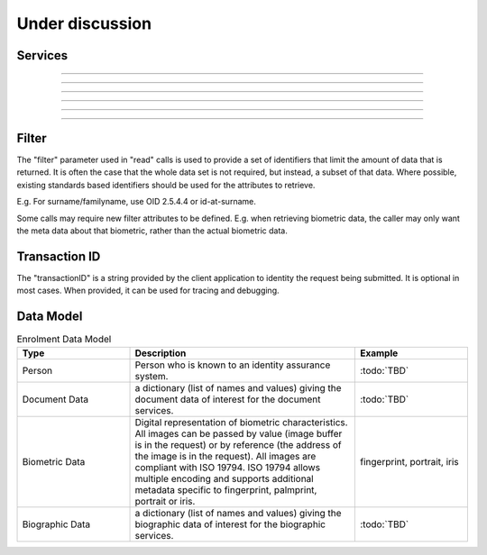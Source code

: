 
Under discussion
----------------



Services
""""""""

.. py:function:: createDocument(personID, documentID, documentData, transactionID)
    :noindex:

    Add a new document for a person.

    **Authorization**: :todo:`To be defined`

    :param str personID: The ID of the person.
    :param str documentID: The ID of the document.
    :param documentData: The content and attributes of the document.
    :param string transactionID: The (optional) client generated transactionID.
    :return: a status indicating success or error.  In the case of success, a document identifier.

.. py:function:: readDocument(documentID, filter, transactionID)
    :noindex:

    Retrieve document data.

    **Authorization**: :todo:`To be defined`

    :param str documentID: The ID of the document.
    :param set filter: The (optional) set of required attributes to retrieve.
    :param string transactionID: The (optional) client generated transactionID.
    :return: a status indicating success or error, and in case of success the document data.

.. py:function:: updateDocument(documentID, documentData, transactionID)
    :noindex:

    Update a document for a person.

    **Authorization**: :todo:`To be defined`

    :param str documentID: The ID of the document.
    :param documentData: The content and attributes of the document, this can be partial data.
    :param string transactionID: The (optional) client generated transactionID.
    :return: a status indicating success or error.

.. py:function:: deleteDocument(documentID, transactionID)
    :noindex:

    Delete a document for a person.

    **Authorization**: :todo:`To be defined`

    :param str documentID: The ID of the document.
    :param string transactionID: The (optional) client generated transactionID.
    :return: a status indicating success or error.

.. py:function:: updateDocumentValidationStatus(documentID, status, transactionID)
    :noindex:

    Updates the status of a document validation.

    **Authorization**: :todo:`To be defined`

    :param str documentID: The ID of the document.
    :param status: The status of the document validation, e.g. 'ready' to validate.
    :param string transactionID: The (optional) client generated transactionID.
    :return: a status indicating success or error.

.. py:function:: readDocumentValidationStatus(documentID, transactionID)
    :noindex:

    Retrieve the status of a document validation.

    **Authorization**: :todo:`To be defined`

    :param str documentID: The ID of the document.
    :param string transactionID: The (optional) client generated transactionID.
    :return: a status indicating success or error, and in case of success the document validation status and its metadata.

----------

.. py:function:: createBiometric(personID, biometricID, biometricData, transactionID)
    :noindex:

    Add a new biometric for a person.

    **Authorization**: :todo:`To be defined`

    :param str personID: The ID of the person.
    :param str biometricID: The ID of the biometric.
    :param biometricData: The content and attributes of the biometric.
    :param string transactionID: The (optional) client generated transactionID.
    :return: a status indicating success or error.  In the case of success, a biometric identifier.

.. py:function:: readBiometric(biometricID, filter, transactionID)
    :noindex:

    Retrieve biometric data.

    NOTE - do we want this method in the system?  We don't beleive that this data should be
    retrievable.  A separate method is provided for reading enrolled biometric metadata (see below).

    **Authorization**: :todo:`To be defined`

    :param str biometricID: The ID of the biometric.
    :param set filter: The (optional) set of required attributes to retrieve.
    :param string transactionID: The (optional) client generated transactionID.
    :return: a status indicating success or error, and in case of success the biometric data.

.. py:function:: readBiometricMetadata(biometricID, filter, transactionID)
    :noindex:

    Retrieve biometric data.

    **Authorization**: :todo:`To be defined`

    :param str biometricID: The ID of the biometric.
    :param set filter: The (optional) set of required attributes to retrieve.
    :param string transactionID: The (optional) client generated transactionID.
    :return: a status indicating success or error, and in case of success the biometric metadata.

.. py:function:: updateBiometric(biometricID, biometricData, transactionID)
    :noindex:

    Update a biometric for a person.

    **Authorization**: :todo:`To be defined`

    :param str personID: The ID of the person.
    :param str biometricID: The ID of the biometric.
    :param biometricData: The content and attributes of the biometric, this can be partial data.
    :param string transactionID: The (optional) client generated transactionID.
    :return: a status indicating success or error.

.. py:function:: deleteBiometric(biometricID, transactionID)
    :noindex:

    Delete a biometric for a person.

    **Authorization**: :todo:`To be defined`

    :param str biometricID: The ID of the biometric.
    :param string transactionID: The (optional) client generated transactionID.
    :return: a status indicating success or error.

.. py:function:: updateBiometricValidationStatus(biometricID, status, transactionID)
    :noindex:

    Updates the status of a biometric validation.

    **Authorization**: :todo:`To be defined`

    :param str biometricID: The ID of the biometric.
    :param status: The status of the biometric validation, e.g. 'ready' to validate.
    :param string transactionID: The (optional) client generated transactionID.
    :return: a status indicating success or error, and in case of success the biometric validation status.

.. py:function:: readBiometricValidationStatus(biometricID, transactionID)
    :noindex:

    Retrieve the status of a biometric validation.

    **Authorization**: :todo:`To be defined`

    :param str biometricID: The ID of the biometric.
    :param string transactionID: The (optional) client generated transactionID.
    :return: a status indicating success or error, and in case of success the biometric validation status and metadata.

----------

.. py:function:: createBiographic(personID, biographicID, biographicData, transactionID)
    :noindex:

    Add a new biographic for a person.

    **Authorization**: :todo:`To be defined`

    :param str personID: The ID of the person.
    :param str biographicID: The ID of the biographic.
    :param biographicData: The content and attributes of the biographic.
    :param string transactionID: The (optional) client generated transactionID.
    :return: a status indicating success or error.  In the case of success, a biographic identifier.

.. py:function:: readBiographic(biographicID, filter, transactionID)
    :noindex:

    Retrieve biographic data.

    **Authorization**: :todo:`To be defined`

    :param str biographicID: The ID of the biographic.
    :param set filter: The (optional) set of required attributes to retrieve.
    :param string transactionID: The (optional) client generated transactionID.
    :return: a status indicating success or error, and in case of success the biographic data.

.. py:function:: updateBiographic(biographicID, biographicData, transactionID)
    :noindex:

    Update a biographic for a person.

    **Authorization**: :todo:`To be defined`

    :param str personID: The ID of the person.
    :param str biographicID: The ID of the biographic.
    :param biographicData: The content and attributes of the biographic, this can be partial data.
    :param string transactionID: The (optional) client generated transactionID.
    :return: a status indicating success or error.

.. py:function:: deleteBiographic(biographicID, transactionID)
    :noindex:

    Delete a biographic for a person.

    **Authorization**: :todo:`To be defined`

    :param str biographicID: The ID of the biographic.
    :param string transactionID: The (optional) client generated transactionID.
    :return: a status indicating success or error.

.. py:function:: updateBiographicValidationStatus(biographicID, status, transactionID)
    :noindex:

    Updates the status of a biographic validation.

    **Authorization**: :todo:`To be defined`

    :param str biographicID: The ID of the biographic.
    :param status: The status of the biographic validation, e.g. 'ready' to validate.
    :param string transactionID: The (optional) client generated transactionID.
    :return: a status indicating success or error, and in case of success the biographic validation status.

.. py:function:: readBiographicValidationStatus(biographicID, transactionID)
    :noindex:

    Retrieve the status of a biographic validation.

    **Authorization**: :todo:`To be defined`

    :param str biographicID: The ID of the biographic.
    :param string transactionID: The (optional) client generated transactionID.
    :return: a status indicating success or error, and in case of success the biographic validation status and metadata.

----------


.. py:function:: listCredentialProfiles(filter, transactionID)
    :noindex:

    Retrieve the list of credential profiles.

    **Authorization**: :todo:`To be defined`

    :param set filter: The (optional) set of required attributes to retrieve.
    :param string transactionID: The (optional) client generated transactionID.
    :return: a status indicating success or error, and in case of success the credential profile list.

.. py:function:: readCredentialProfile(credentialProfileID, filter, transactionID)
    :noindex:

    Retrieve the credential profile.

    **Authorization**: :todo:`To be defined`

    :param str credentialProfileID: The ID of the credential profile.
    :param set filter: The (optional) set of required attributes to retrieve.
    :param string transactionID: The (optional) client generated transactionID.
    :return: a status indicating success or error, and in case of success the credential profile.

----------

.. py:function:: createCredentialIssuanceRequest(personID, credentialProfileID, additionalData, transactionID)
    :noindex:

    Request issuance of a secure document / credential.

    **Authorization**: :todo:`To be defined`

    :param str personID: The ID of the person.
    :param str credentialProfileID: The ID of the credential profile to issue to the person.
    :param dict additionalData: Additional data relating to the requested credential profile,
    e.g. credential lifetime if overriding default, delivery addresses, etc.
    :param string transactionID: The (optional) client generated transactionID.
    :return: a status indicating success or error.  In the case of success, an issuance identifier.

.. py:function:: readCredentialIssuanceRequest(issuanceID, filter, transactionID)
    :noindex:

    Retrieve the data/status of an issuance.

    **Authorization**: :todo:`To be defined`

    :param str issuanceID: The ID of the issuance.
    :param set filter: The (optional) set of required attributes to retrieve.
    :param string transactionID: The (optional) client generated transactionID.
    :return: a status indicating success or error, and in case of success the issuance data/status.

.. py:function:: updateCredentialIssuanceRequest(issuanceID, additionalData, transactionID)
    :noindex:

    Update the requested issuance of a secure document / credential.

    **Authorization**: :todo:`To be defined`

    :param str issuanceID: The ID of the issuance.
    :param string transactionID: The (optional) client generated transactionID.
    :param dict additionalData: Additional data relating to the requested credential profile,
    e.g. credential lifetime if overriding default, delivery addresses, etc.
    :return: a status indicating success or error.

.. py:function:: deleteCredentialIssuanceRequest(issuanceID, transactionID)
    :noindex:

    Delete/cancel the requested issuance of a secure document / credential.

    **Authorization**: :todo:`To be defined`

    :param str issuanceID: The ID of the issuance.
    :param string transactionID: The (optional) client generated transactionID.
    :return: a status indicating success or error.

----------

.. py:function:: readCredential(credentialID, filter, transactionID)
    :noindex:

    Retrieve the attributes/status of an issued credential.  A wide range of
    information may be returned, dependant on the type of credential that was
    issued, smart card, mobile, passport, etc.

    **Authorization**: :todo:`To be defined`

    :param str issuanceID: The ID of the issuance.
    :param set filter: The (optional) set of required attributes to retrieve.
    :param string transactionID: The (optional) client generated transactionID.
    :return: a status indicating success or error, in the case of success the
    requested data will be returned.

.. py:function:: suspendCredential(credentialID, transactionID)
    :noindex:

    Suspend an issued credential.  For electronic credentials this will suspend any
    PKI certificates that are present.

    **Authorization**: :todo:`To be defined`

    :param str issuanceID: The ID of the issuance.
    :param string transactionID: The (optional) client generated transactionID.
    :return: a status indicating success or error.

.. py:function:: unsuspendCredential(credentialID, transactionID)
    :noindex:

    Unsuspend an issued credential.  For electronic credentials this will unsuspend any
    PKI certificates that are present.

    **Authorization**: :todo:`To be defined`

    :param str issuanceID: The ID of the issuance.
    :param string transactionID: The (optional) client generated transactionID.
    :return: a status indicating success or error.

.. py:function:: cancelCredential(credentialID, transactionID)
    :noindex:

    Cancel an issued credential.  For electronic credentials this will revoke any
    PKI certificates that are present.

    **Authorization**: :todo:`To be defined`

    :param str issuanceID: The ID of the issuance.
    :param string transactionID: The (optional) client generated transactionID.
    :return: a status indicating success or error.

----------

Filter
""""""

The "filter" parameter used in "read" calls is used to provide a set of
identifiers that limit the amount of data that is returned.
It is often the case that the whole data set is not required, but instead,
a subset of that data.
Where possible, existing standards based identifiers should be used for the
attributes to retrieve.

E.g. For surname/familyname, use OID 2.5.4.4 or id-at-surname.

Some calls may require new filter attributes to be defined.  E.g. when
retrieving biometric data, the caller may only want the meta data about
that biometric, rather than the actual biometric data.

Transaction ID
""""""""""""""
The "transactionID" is a string provided by the client application to identity
the request being submitted. It is optional in most cases. When provided, it
can be used for tracing and debugging.


Data Model
""""""""""

.. list-table:: Enrolment Data Model
    :header-rows: 1
    :widths: 25 50 25

    * - Type
      - Description
      - Example

    * - Person
      - Person who is known to an identity assurance system.
      - :todo:`TBD`

    * - Document Data
      - a dictionary (list of names and values) giving the document data of interest for the document services.
      - :todo:`TBD`

    * - Biometric Data
      - Digital representation of biometric characteristics.
        All images can be passed by value (image buffer is in the request) or by reference (the address of the
        image is in the request).
        All images are compliant with ISO 19794. ISO 19794 allows multiple encoding and supports additional
        metadata specific to fingerprint, palmprint, portrait or iris.
      - fingerprint, portrait, iris

    * - Biographic Data
      - a dictionary (list of names and values) giving the biographic data of interest for the biographic services.
      - :todo:`TBD`
